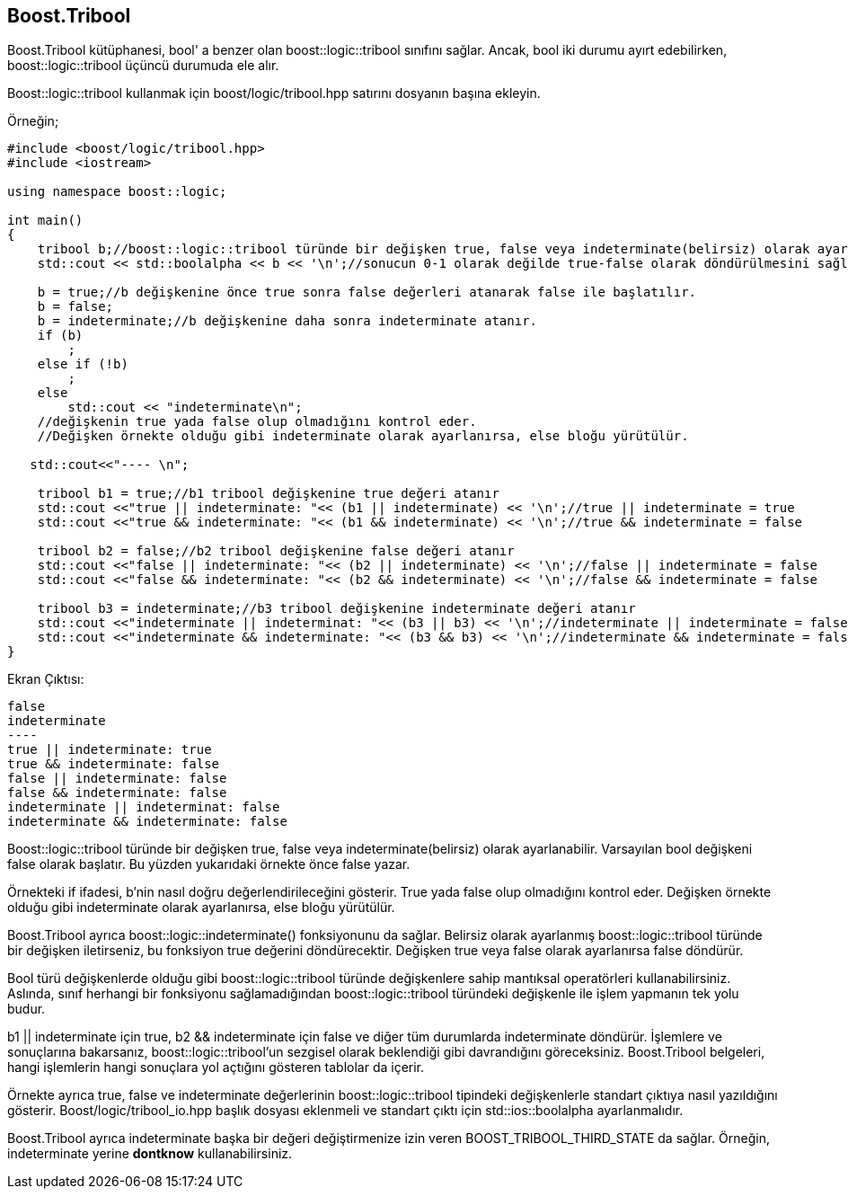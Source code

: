 == Boost.Tribool

Boost.Tribool kütüphanesi, bool' a benzer olan boost::logic::tribool sınıfını sağlar. Ancak, bool iki durumu ayırt edebilirken, boost::logic::tribool üçüncü durumuda ele alır.

Boost::logic::tribool kullanmak için boost/logic/tribool.hpp satırını dosyanın başına ekleyin.

Örneğin;

[source,c++]
----
#include <boost/logic/tribool.hpp>
#include <iostream>

using namespace boost::logic;

int main()
{
    tribool b;//boost::logic::tribool türünde bir değişken true, false veya indeterminate(belirsiz) olarak ayarlanabilir
    std::cout << std::boolalpha << b << '\n';//sonucun 0-1 olarak değilde true-false olarak döndürülmesini sağlar.

    b = true;//b değişkenine önce true sonra false değerleri atanarak false ile başlatılır.
    b = false;
    b = indeterminate;//b değişkenine daha sonra indeterminate atanır.
    if (b)
        ;
    else if (!b)
        ;
    else
        std::cout << "indeterminate\n";
    //değişkenin true yada false olup olmadığını kontrol eder.
    //Değişken örnekte olduğu gibi indeterminate olarak ayarlanırsa, else bloğu yürütülür.

   std::cout<<"---- \n";

    tribool b1 = true;//b1 tribool değişkenine true değeri atanır
    std::cout <<"true || indeterminate: "<< (b1 || indeterminate) << '\n';//true || indeterminate = true
    std::cout <<"true && indeterminate: "<< (b1 && indeterminate) << '\n';//true && indeterminate = false

    tribool b2 = false;//b2 tribool değişkenine false değeri atanır
    std::cout <<"false || indeterminate: "<< (b2 || indeterminate) << '\n';//false || indeterminate = false
    std::cout <<"false && indeterminate: "<< (b2 && indeterminate) << '\n';//false && indeterminate = false

    tribool b3 = indeterminate;//b3 tribool değişkenine indeterminate değeri atanır
    std::cout <<"indeterminate || indeterminat: "<< (b3 || b3) << '\n';//indeterminate || indeterminate = false
    std::cout <<"indeterminate && indeterminate: "<< (b3 && b3) << '\n';//indeterminate && indeterminate = false
}
----

Ekran Çıktısı:

 false
 indeterminate
 ---- 
 true || indeterminate: true
 true && indeterminate: false
 false || indeterminate: false
 false && indeterminate: false
 indeterminate || indeterminat: false
 indeterminate && indeterminate: false


Boost::logic::tribool türünde bir değişken true, false veya indeterminate(belirsiz) olarak ayarlanabilir. Varsayılan bool değişkeni false olarak başlatır. Bu yüzden yukarıdaki örnekte önce false yazar.

Örnekteki if ifadesi, b'nin nasıl doğru değerlendirileceğini gösterir. True yada false olup olmadığını kontrol eder. Değişken örnekte olduğu gibi indeterminate olarak ayarlanırsa, else bloğu yürütülür.

Boost.Tribool ayrıca boost::logic::indeterminate() fonksiyonunu da sağlar. Belirsiz olarak ayarlanmış boost::logic::tribool türünde bir değişken iletirseniz, bu fonksiyon true değerini döndürecektir. Değişken true veya false olarak ayarlanırsa false döndürür.


Bool türü değişkenlerde olduğu gibi boost::logic::tribool türünde değişkenlere sahip mantıksal operatörleri kullanabilirsiniz. Aslında, sınıf herhangi bir fonksiyonu sağlamadığından boost::logic::tribool türündeki değişkenle ile işlem yapmanın tek yolu budur.

b1 || indeterminate için true, b2 && indeterminate için false ve diğer tüm durumlarda indeterminate döndürür. İşlemlere ve sonuçlarına bakarsanız, boost::logic::tribool'un sezgisel olarak beklendiği gibi davrandığını göreceksiniz. Boost.Tribool belgeleri, hangi işlemlerin hangi sonuçlara yol açtığını gösteren tablolar da içerir.

Örnekte ayrıca true, false ve indeterminate değerlerinin boost::logic::tribool tipindeki değişkenlerle standart çıktıya nasıl yazıldığını gösterir. Boost/logic/tribool_io.hpp başlık dosyası eklenmeli ve standart çıktı için std::ios::boolalpha  ayarlanmalıdır.

Boost.Tribool ayrıca indeterminate başka bir değeri değiştirmenize izin veren BOOST_TRIBOOL_THIRD_STATE da sağlar. Örneğin, indeterminate yerine *dontknow* kullanabilirsiniz.